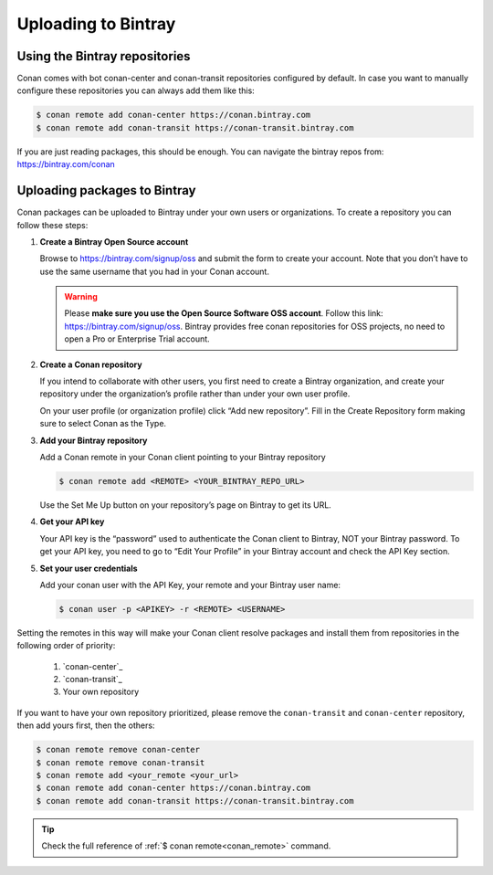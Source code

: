 Uploading to Bintray
====================

Using the Bintray repositories
------------------------------

Conan comes with bot conan-center and conan-transit repositories configured by default. In case you
want to manually configure these repositories you can always add them like this:

.. code-block:: bash

    $ conan remote add conan-center https://conan.bintray.com
    $ conan remote add conan-transit https://conan-transit.bintray.com

If you are just reading packages, this should be enough. You can navigate the bintray repos from:
https://bintray.com/conan

Uploading packages to Bintray
-----------------------------

Conan packages can be uploaded to Bintray under your own users or organizations. To create a
repository you can follow these steps:

1. **Create a Bintray Open Source account**

   Browse to https://bintray.com/signup/oss and submit the form to create your account. Note that
   you don’t have to use the same username that you had in your Conan account.

   .. warning::

       Please **make sure you use the Open Source Software OSS account**. 
       Follow this link: https://bintray.com/signup/oss.
       Bintray provides free conan repositories for OSS projects, no need to open a Pro or
       Enterprise Trial account.

2. **Create a Conan repository**

   If you intend to collaborate with other users, you first need to create a Bintray organization,
   and create your repository under the organization’s profile rather than under your own user
   profile.

   On your user profile (or organization profile) click “Add new repository”. Fill in the Create
   Repository form making sure to select Conan as the Type.

3. **Add your Bintray repository**

   Add a Conan remote in your Conan client pointing to your Bintray repository

   .. code-block:: bash

       $ conan remote add <REMOTE> <YOUR_BINTRAY_REPO_URL>

   Use the Set Me Up button on your repository’s page on Bintray to get its URL.

4. **Get your API key**

   Your API key is the “password” used to authenticate the Conan client to Bintray, NOT your Bintray
   password. To get your API key, you need to go to “Edit Your Profile” in your Bintray account and
   check the API Key section.

5. **Set your user credentials**

   Add your conan user with the API Key, your remote and your Bintray user name:

   .. code-block:: bash

       $ conan user -p <APIKEY> -r <REMOTE> <USERNAME>

Setting the remotes in this way will make your Conan client resolve packages and install them from
repositories in the following order of priority:

  1. `conan-center`_
  2. `conan-transit`_
  3. Your own repository

If you want to have your own repository prioritized, please remove the ``conan-transit`` and
``conan-center`` repository, then add yours first, then the others:

.. code-block:: bash

    $ conan remote remove conan-center
    $ conan remote remove conan-transit
    $ conan remote add <your_remote <your_url>
    $ conan remote add conan-center https://conan.bintray.com
    $ conan remote add conan-transit https://conan-transit.bintray.com

.. tip::

    Check the full reference of :ref:`$ conan remote<conan_remote>` command.
